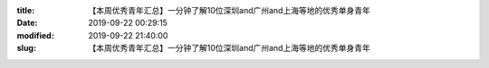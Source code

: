 
:title: 【本周优秀青年汇总】一分钟了解10位深圳and广州and上海等地的优秀单身青年
:date: 2019-09-22 00:29:15
:modified: 2019-09-22 21:40:00
:slug: 【本周优秀青年汇总】一分钟了解10位深圳and广州and上海等地的优秀单身青年


.. raw:: html
    :file: html/【本周优秀青年汇总】一分钟了解10位深圳and广州and上海等地的优秀单身青年.html
